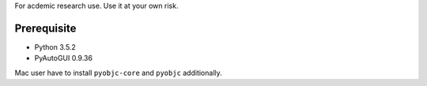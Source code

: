 For acdemic research use.
Use it at your own risk.

Prerequisite
============
* Python 3.5.2
* PyAutoGUI 0.9.36

Mac user have to install ``pyobjc-core`` and ``pyobjc`` additionally.
